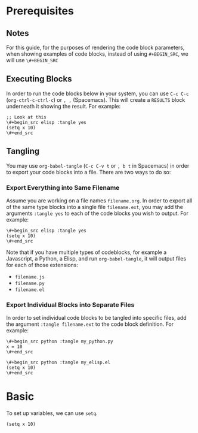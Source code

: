 * Prerequisites
** Notes
For this guide, for the purposes of rendering the code block parameters, when showing examples of code blocks, instead of using =#+BEGIN_SRC=, we will use =\#+BEGIN_SRC=
** Executing Blocks
In order to run the code blocks below in your system, you can use =C-c C-c= (=org-ctrl-c-ctrl-c=) or =, ,= (Spacemacs). This will create a =RESULTS= block underneath it showing the result. For example:

#+begin_src 
;; Look at this
\#+begin_src elisp :tangle yes
(setq x 10)
\#+end_src
#+end_src

#+BEGIN_SRC
#+RESULTS:
: 10
#+END_SRC
** Tangling
You may use =org-babel-tangle= (=C-c C-v t= or =, b t= in Spacemacs) in order to export your code blocks into a file. There are two ways to do so:

*** Export Everything into Same Filename
Assume you are working on a file names =filename.org=. In order to export all of the same type blocks into a single file =filename.ext=, you may add the arguments =:tangle yes= to each of the code blocks you wish to output. For example:

#+begin_src
\#+begin_src elisp :tangle yes
(setq x 10)
\#+end_src
#+end_src

Note that if you have multiple types of codeblocks, for example a Javascript, a Python, a Elisp, and run =org-babel-tangle=, it will output files for each of those extensions:
  - =filename.js=
  - =filename.py=
  - =filename.el=

*** Export Individual Blocks into Separate Files
In order to set individual code blocks to be tangled into specific files, add the argument =:tangle filename.ext= to the code block definition. For example:

#+begin_src 
\#+begin_src python :tangle my_python.py
x = 10
\#+end_src
#+end_src

#+begin_src 
\#+begin_src python :tangle my_elisp.el
(setq x 10)
\#+end_src
#+end_src
* Basic
To set up variables, we can use =setq=.

#+begin_src elisp :tangle yes
(setq x 10)
#+end_src

#+RESULTS:
: 10

